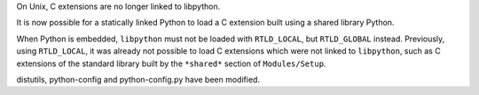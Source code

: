 On Unix, C extensions are no longer linked to libpython.

It is now possible for a statically linked Python to load a C extension built
using a shared library Python.

When Python is embedded, ``libpython`` must not be loaded with ``RTLD_LOCAL``,
but ``RTLD_GLOBAL`` instead. Previously, using ``RTLD_LOCAL``, it was already
not possible to load C extensions which were not linked to ``libpython``, such
as C extensions of the standard library built by the ``*shared*`` section of
``Modules/Setup``.

distutils, python-config and python-config.py have been modified.
